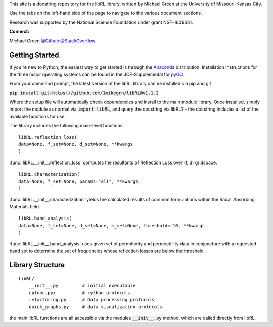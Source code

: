 This site is a docstring repository for the libRL library, written by
Michael Green at the University of Missouri-Kansas City.

Use the tabs on the left-hand side of the page to navigate to the
various document sections.

Research was supported by the National Science Foundation under grant
NSF-1609061.

**Connect:**

Michael Green
`@Github <https://github.com/1mikegrn>`_
`@StackOverflow <https://stackoverflow.com/users/10881573/michael-green?tab=profile>`_

Getting Started
===============

If you're new to Python, the easiest way to get started is through the
`Anaconda <https://www.anaconda.com/distribution/>`_ distribution.
Installation instructions for the three major operating systems can be found
in the JCE-Supplemental for `pyGC <https://github.com/1mikegrn/pyGC>`_

From your command prompt, the latest version of the libRL library can be installed via pip and git

:code:`pip install git+https://github.com/1mikegrn/libRL@v1.1.2`

Where the setup file will automatically check dependencies and install
to the main module library. Once installed, simply import the module as
normal via :code:`import libRL`, and query the docstring via libRL? - the
docstring includes a list of the available functions for use.

The library includes the following main-level functions:

::

    libRL.reflection_loss(
    data=None, f_set=None, d_set=None, **kwargs
    )

:func:`libRL.__init__.reflection_loss` computes the resultants of Reflection Loss
over (f, d) gridspace.

::

    libRL.characterization(
    data=None, f_set=None, params="all", **kwargs
    )

:func:`libRL.__init__.characterization` yields the calculated results of common
formulations within the Radar Absorbing Materials field.

::

    libRL.band_analysis(
    data=None, f_set=None, d_set=None, m_set=None, threshold=-10, **kwargs
    )

:func:`libRL.__init__.band_analysis` uses given set of permittivity and permeability data
in conjuncture with a requested band set to determine the set of frequencies
whose reflection losses are below the threshold.

Library Structure
=================

::

    libRL/
        __init__.py         # initial executable
        cpfunc.pyx          # cython protocols
        refactoring.py      # Data processing protocols
        quick_graphs.py     # data visualization protocols

the main libRL functions are all accessible via the modules
:code:`__init__.py` method, which are called directly from libRL.